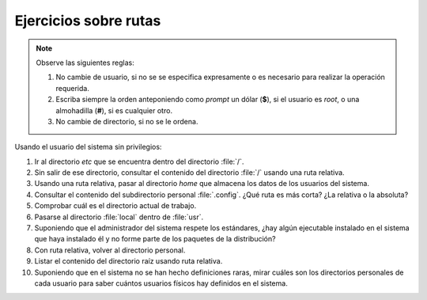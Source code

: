 Ejercicios sobre rutas
----------------------

.. note:: Observe las siguientes reglas:

   #. No cambie de usuario, si no se se especifica expresamente
      o es necesario para realizar la operación requerida.

   #. Escriba siempre la orden anteponiendo como *prompt* un
      dólar (**$**), si el usuario es *root*, o una almohadilla
      (**#**), si es cualquier otro.

   #. No cambie de directorio, si no se le ordena.

Usando el usuario del sistema sin privilegios:

1. Ir al directorio *etc* que se encuentra dentro del directorio
   :file:`/`.

2. Sin salir de ese directorio, consultar el contenido del directorio :file:`/`
   usando una ruta relativa.

3. Usando una ruta relativa, pasar al directorio *home* que almacena los datos
   de los usuarios del sistema.

4. Consultar el contenido del subdirectorio personal :file:`.config`. ¿Qué ruta
   es más corta? ¿La relativa o la absoluta?

5. Comprobar cuál es el directorio actual de trabajo.

6. Pasarse al directorio :file:`local` dentro de :file:`usr`.

7. Suponiendo que el administrador del sistema respete los estándares, ¿hay
   algún ejecutable instalado en el sistema que haya instalado él y no forme
   parte de los paquetes de la distribución?

8. Con ruta relativa, volver al directorio personal.

9. Listar el contenido del directorio raíz usando ruta relativa.

10. Suponiendo que en el sistema no se han hecho definiciones raras, mirar
    cuáles son los directorios personales de cada usuario para saber cuántos
    usuarios físicos hay definidos en el sistema.

